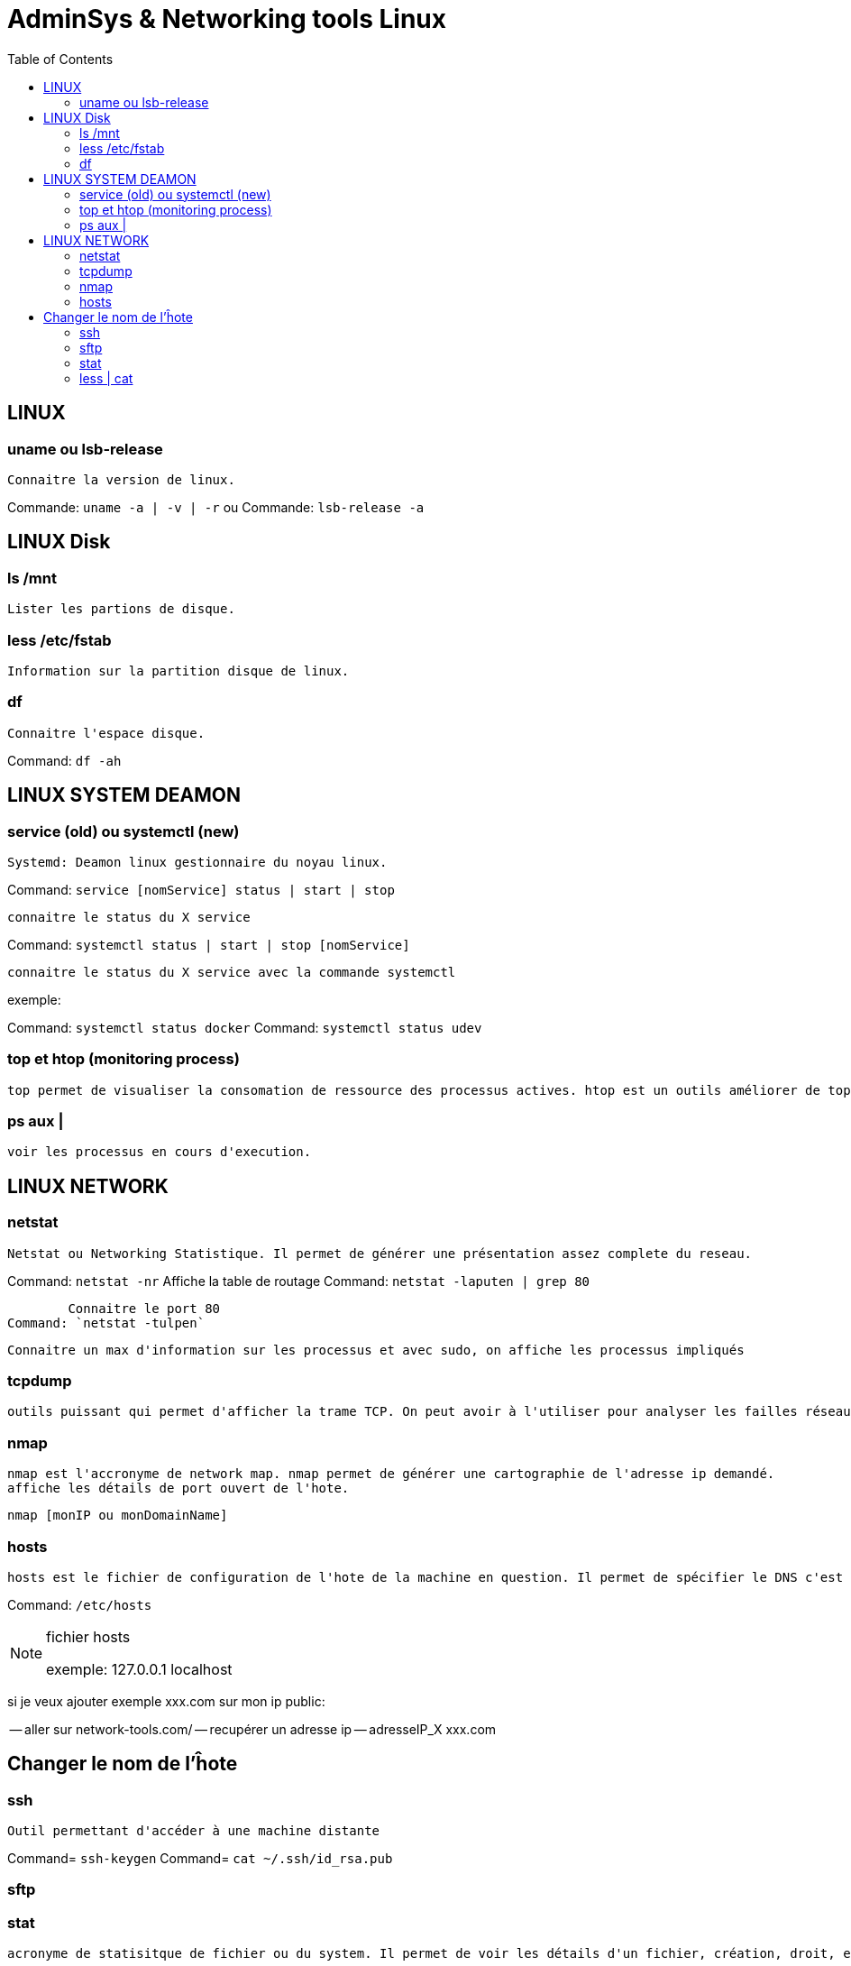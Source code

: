 :toc: auto
:toc-position: left
:toclevels: 3

= AdminSys & Networking tools Linux

== LINUX
=== uname ou lsb-release

	Connaitre la version de linux.

Commande: `uname -a | -v | -r`
	ou
Commande: `lsb-release -a`

== LINUX Disk
=== ls /mnt

	Lister les partions de disque.

=== less /etc/fstab

	Information sur la partition disque de linux.

=== df

	Connaitre l'espace disque.

Command: `df -ah`

== LINUX SYSTEM DEAMON
=== service (old) ou systemctl (new)

	Systemd: Deamon linux gestionnaire du noyau linux.

Command: `service [nomService] status | start | stop`

	connaitre le status du X service

Command: `systemctl status | start | stop [nomService]`

	connaitre le status du X service avec la commande systemctl

exemple:

Command: `systemctl status docker`
Command: `systemctl status udev`

=== top et htop (monitoring process)

	top permet de visualiser la consomation de ressource des processus actives. htop est un outils améliorer de top.

=== ps aux |

	voir les processus en cours d'execution.

== LINUX NETWORK
=== netstat

	Netstat ou Networking Statistique. Il permet de générer une présentation assez complete du reseau.

Command: `netstat -nr`
	Affiche la table de routage
Command: `netstat -laputen | grep 80`

	Connaitre le port 80
Command: `netstat -tulpen`

	Connaitre un max d'information sur les processus et avec sudo, on affiche les processus impliqués

=== tcpdump

	outils puissant qui permet d'afficher la trame TCP. On peut avoir à l'utiliser pour analyser les failles réseaux, le 3 hands check (SYN,SYN[ACK],ACK)

=== nmap

	nmap est l'accronyme de network map. nmap permet de générer une cartographie de l'adresse ip demandé.
	affiche les détails de port ouvert de l'hote.

	nmap [monIP ou monDomainName]

=== hosts

	hosts est le fichier de configuration de l'hote de la machine en question. Il permet de spécifier le DNS c'est à dire, de definier dans ce fichier /etc/hosts la correspondance entre un ip et un nom de domaine.

Command: `/etc/hosts`

.fichier hosts
[NOTE]
===============================
[valeur] uri [alias]
exemple:
127.0.0.1 localhost

===============================


si je veux ajouter exemple xxx.com sur mon ip public:

-- aller sur network-tools.com/
-- recupérer un adresse ip
-- adresseIP_X xxx.com

== Changer le nom de l'ĥote

=== ssh

	Outil permettant d'accéder à une machine distante

Command= `ssh-keygen`
Command= `cat ~/.ssh/id_rsa.pub`

=== sftp

=== stat

	acronyme de statisitque de fichier ou du system. Il permet de voir les détails d'un fichier, création, droit, etc.

=== less | cat

	decrire un fichier
